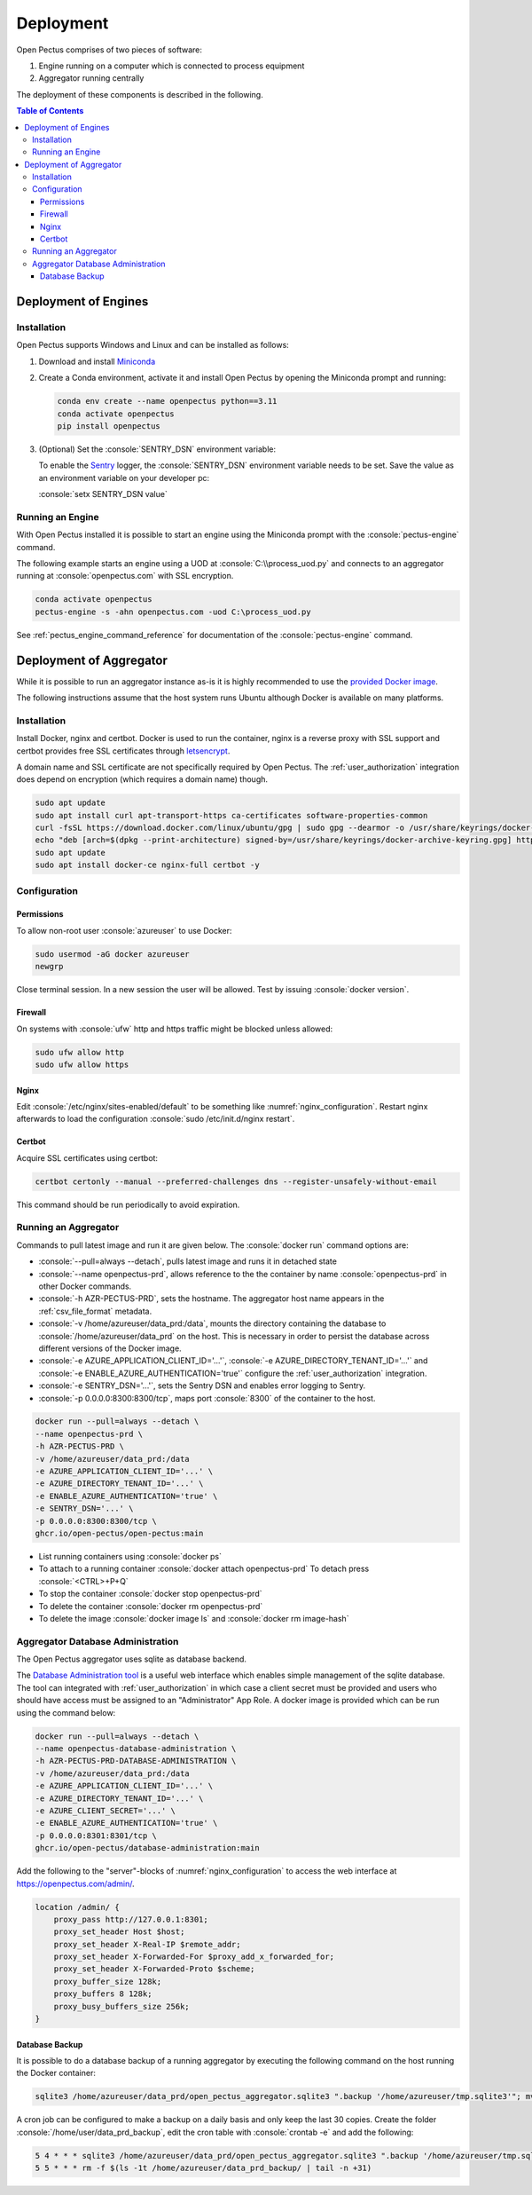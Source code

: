 .. role:: console(code)
   :language: console

Deployment
==========
Open Pectus comprises of two pieces of software:

#. Engine running on a computer which is connected to process equipment
#. Aggregator running centrally

The deployment of these components is described in the following.

.. contents:: Table of Contents
  :local:
  :depth: 3


Deployment of Engines
---------------------
.. _Miniconda: https://docs.conda.io/en/latest/miniconda.html
.. _Sentry: https://sentry.io

Installation
^^^^^^^^^^^^
Open Pectus supports Windows and Linux and can be installed as follows:

#. Download and install Miniconda_
#. Create a Conda environment, activate it and install Open Pectus by opening the Miniconda prompt and running:

   .. code-block:: console

      conda env create --name openpectus python==3.11
      conda activate openpectus
      pip install openpectus

#. (Optional) Set the :console:`SENTRY_DSN` environment variable:

   To enable the Sentry_ logger, the :console:`SENTRY_DSN` environment variable needs to be set.
   Save the value as an environment variable on your developer pc:

   :console:`setx SENTRY_DSN value`

Running an Engine
^^^^^^^^^^^^^^^^^
With Open Pectus installed it is possible to start an engine using the Miniconda prompt with the :console:`pectus-engine` command.

The following example starts an engine using a UOD at :console:`C:\\process_uod.py` and connects to an aggregator running at :console:`openpectus.com` with SSL encryption.

.. code-block:: console

   conda activate openpectus
   pectus-engine -s -ahn openpectus.com -uod C:\process_uod.py


See :ref:`pectus_engine_command_reference` for documentation of the :console:`pectus-engine` command.



Deployment of Aggregator
------------------------
.. _provided Docker image: https://github.com/Open-Pectus/Open-Pectus/pkgs/container/open-pectus

While it is possible to run an aggregator instance as-is it is highly recommended to use the `provided Docker image`_.

The following instructions assume that the host system runs Ubuntu although Docker is available on many platforms.

Installation
^^^^^^^^^^^^
.. _letsencrypt: https://letsencrypt.org/

Install Docker, nginx and certbot. Docker is used to run the container, nginx is a reverse proxy with SSL support and certbot provides free SSL certificates through letsencrypt_.

A domain name and SSL certificate are not specifically required by Open Pectus. The :ref:`user_authorization` integration does depend on encryption (which requires a domain name) though.

.. code-block:: console

   sudo apt update
   sudo apt install curl apt-transport-https ca-certificates software-properties-common
   curl -fsSL https://download.docker.com/linux/ubuntu/gpg | sudo gpg --dearmor -o /usr/share/keyrings/docker-archive-keyring.gpg
   echo "deb [arch=$(dpkg --print-architecture) signed-by=/usr/share/keyrings/docker-archive-keyring.gpg] https://download.docker.com/linux/ubuntu $(lsb_release -cs) stable" | sudo tee /etc/apt/sources.list.d/docker.list > /dev/null
   sudo apt update
   sudo apt install docker-ce nginx-full certbot -y

Configuration
^^^^^^^^^^^^^

Permissions
```````````
To allow non-root user :console:`azureuser` to use Docker:

.. code-block:: console

   sudo usermod -aG docker azureuser
   newgrp

Close terminal session. In a new session the user will be allowed. Test by issuing :console:`docker version`.

Firewall
````````
On systems with :console:`ufw` http and https traffic might be blocked unless allowed:

.. code-block:: console

   sudo ufw allow http
   sudo ufw allow https

Nginx
`````
Edit :console:`/etc/nginx/sites-enabled/default` to be something like :numref:`nginx_configuration`. Restart nginx afterwards to load the configuration :console:`sudo /etc/init.d/nginx restart`.


.. _nginx_configuration:
.. code-block:: yaml
   :caption: Nginx configuration :console:`/etc/nginx/sites-enabled/default`

    server {
        # Delete from here <--
        if ($host = openpectus.com) {
            return 301 https://$host$request_uri;
        } # managed by Certbot
        # --> to here if you do not use ssl.
        listen 80;
        server_name openpectus.com;
        location / {
            proxy_pass http://127.0.0.1:8300;
            # WebSocket support
            proxy_http_version 1.1;
            proxy_set_header Upgrade $http_upgrade;
            proxy_set_header Connection "upgrade";
            proxy_read_timeout 86400;
        }
    }

    server {
        listen 443 ssl;
        server_name openpectus.com;
        ssl_certificate /etc/letsencrypt/live/openpectus.com/fullchain.pem; # managed by Certbot
        ssl_certificate_key /etc/letsencrypt/live/openpectus.com/privkey.pem; # managed by Certbot
        location / {
            proxy_pass http://127.0.0.1:8300;
            # WebSocket support
            proxy_http_version 1.1;
            proxy_set_header Upgrade $http_upgrade;
            proxy_set_header Connection "upgrade";
            proxy_read_timeout 86400;
        }
    }

Certbot
```````
Acquire SSL certificates using certbot:

.. code-block:: console

   certbot certonly --manual --preferred-challenges dns --register-unsafely-without-email

This command should be run periodically to avoid expiration.

Running an Aggregator
^^^^^^^^^^^^^^^^^^^^^
Commands to pull latest image and run it are given below. The :console:`docker run` command options are:

* :console:`--pull=always --detach`, pulls latest image and runs it in detached state
* :console:`--name openpectus-prd`, allows reference to the the container by name :console:`openpectus-prd` in other Docker commands.
* :console:`-h AZR-PECTUS-PRD`, sets the hostname. The aggregator host name appears in the :ref:`csv_file_format` metadata.
* :console:`-v /home/azureuser/data_prd:/data`, mounts the directory containing the database to :console:`/home/azureuser/data_prd` on the host. This is necessary in order to persist the database across different versions of the Docker image.
* :console:`-e AZURE_APPLICATION_CLIENT_ID='...'`, :console:`-e AZURE_DIRECTORY_TENANT_ID='...'` and :console:`-e ENABLE_AZURE_AUTHENTICATION='true'` configure the :ref:`user_authorization` integration.
* :console:`-e SENTRY_DSN='...'`, sets the Sentry DSN and enables error logging to Sentry.
* :console:`-p 0.0.0.0:8300:8300/tcp`, maps port :console:`8300` of the container to the host.

.. code-block:: console

   docker run --pull=always --detach \
   --name openpectus-prd \
   -h AZR-PECTUS-PRD \
   -v /home/azureuser/data_prd:/data
   -e AZURE_APPLICATION_CLIENT_ID='...' \
   -e AZURE_DIRECTORY_TENANT_ID='...' \
   -e ENABLE_AZURE_AUTHENTICATION='true' \
   -e SENTRY_DSN='...' \
   -p 0.0.0.0:8300:8300/tcp \
   ghcr.io/open-pectus/open-pectus:main

* List running containers using :console:`docker ps`
* To attach to a running container :console:`docker attach openpectus-prd`
  To detach press :console:`<CTRL>+P+Q`
* To stop the container :console:`docker stop openpectus-prd`
* To delete the container :console:`docker rm openpectus-prd`
* To delete the image :console:`docker image ls` and :console:`docker rm image-hash`


Aggregator Database Administration
^^^^^^^^^^^^^^^^^^^^^^^^^^^^^^^^^^
.. _Database Administration tool: https://github.com/Open-Pectus/Database-Administration

The Open Pectus aggregator uses sqlite as database backend.

The `Database Administration tool`_ is a useful web interface which enables simple management of the sqlite database. The tool can integrated with :ref:`user_authorization` in which case a client secret must be provided and users who should have access must be assigned to an "Administrator" App Role.
A docker image is provided which can be run using the command below:

.. code-block:: console

   docker run --pull=always --detach \
   --name openpectus-database-administration \
   -h AZR-PECTUS-PRD-DATABASE-ADMINISTRATION \
   -v /home/azureuser/data_prd:/data
   -e AZURE_APPLICATION_CLIENT_ID='...' \
   -e AZURE_DIRECTORY_TENANT_ID='...' \
   -e AZURE_CLIENT_SECRET='...' \
   -e ENABLE_AZURE_AUTHENTICATION='true' \
   -p 0.0.0.0:8301:8301/tcp \
   ghcr.io/open-pectus/database-administration:main

Add the following to the "server"-blocks of :numref:`nginx_configuration` to access the web interface at https://openpectus.com/admin/.

.. code-block:: yaml

    location /admin/ {
        proxy_pass http://127.0.0.1:8301;
        proxy_set_header Host $host;
        proxy_set_header X-Real-IP $remote_addr;
        proxy_set_header X-Forwarded-For $proxy_add_x_forwarded_for;
        proxy_set_header X-Forwarded-Proto $scheme;
        proxy_buffer_size 128k;
        proxy_buffers 8 128k;
        proxy_busy_buffers_size 256k;
    }

Database Backup
```````````````

It is possible to do a database backup of a running aggregator by executing the following command on the host running the Docker container:

.. code-block:: console
   
   sqlite3 /home/azureuser/data_prd/open_pectus_aggregator.sqlite3 ".backup '/home/azureuser/tmp.sqlite3'"; mv /home/azureuser/tmp.sqlite3 /home/azureuser/open_pectus_aggregator_prd-$(date +"%Y-%m-%d").sqlite3

A cron job can be configured to make a backup on a daily basis and only keep the last 30 copies. Create the folder :console:`/home/user/data_prd_backup`, edit the cron table with :console:`crontab -e` and add the following:

.. code-block:: console
   
   5 4 * * * sqlite3 /home/azureuser/data_prd/open_pectus_aggregator.sqlite3 ".backup '/home/azureuser/tmp.sqlite3'"; mv /home/azureuser/tmp.sqlite3 /home/azureuser/data_prd_backup/open_pectus_aggregator_prd-$(date +"%Y-%m-%d").sqlite3
   5 5 * * * rm -f $(ls -1t /home/azureuser/data_prd_backup/ | tail -n +31)